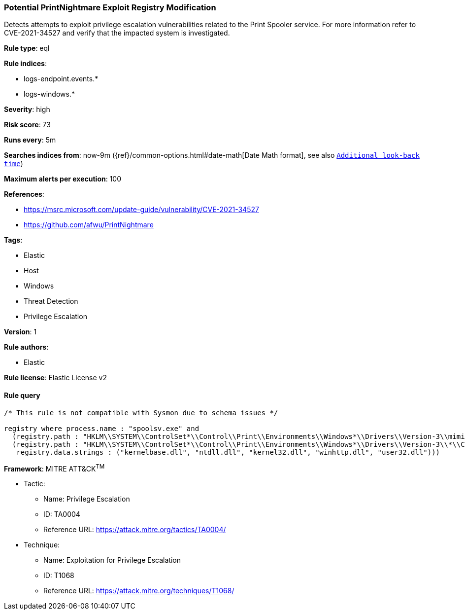 [[potential-printnightmare-exploit-registry-modification]]
=== Potential PrintNightmare Exploit Registry Modification

Detects attempts to exploit privilege escalation vulnerabilities related to the Print Spooler service. For more information refer to CVE-2021-34527 and verify that the impacted system is investigated.

*Rule type*: eql

*Rule indices*: 

* logs-endpoint.events.*
* logs-windows.*

*Severity*: high

*Risk score*: 73

*Runs every*: 5m

*Searches indices from*: now-9m ({ref}/common-options.html#date-math[Date Math format], see also <<rule-schedule, `Additional look-back time`>>)

*Maximum alerts per execution*: 100

*References*: 

* https://msrc.microsoft.com/update-guide/vulnerability/CVE-2021-34527
* https://github.com/afwu/PrintNightmare

*Tags*: 

* Elastic
* Host
* Windows
* Threat Detection
* Privilege Escalation

*Version*: 1

*Rule authors*: 

* Elastic

*Rule license*: Elastic License v2


==== Rule query


[source, js]
----------------------------------
/* This rule is not compatible with Sysmon due to schema issues */

registry where process.name : "spoolsv.exe" and
  (registry.path : "HKLM\\SYSTEM\\ControlSet*\\Control\\Print\\Environments\\Windows*\\Drivers\\Version-3\\mimikatz*\\Data File" or
  (registry.path : "HKLM\\SYSTEM\\ControlSet*\\Control\\Print\\Environments\\Windows*\\Drivers\\Version-3\\*\\Configuration File" and
   registry.data.strings : ("kernelbase.dll", "ntdll.dll", "kernel32.dll", "winhttp.dll", "user32.dll")))

----------------------------------

*Framework*: MITRE ATT&CK^TM^

* Tactic:
** Name: Privilege Escalation
** ID: TA0004
** Reference URL: https://attack.mitre.org/tactics/TA0004/
* Technique:
** Name: Exploitation for Privilege Escalation
** ID: T1068
** Reference URL: https://attack.mitre.org/techniques/T1068/
